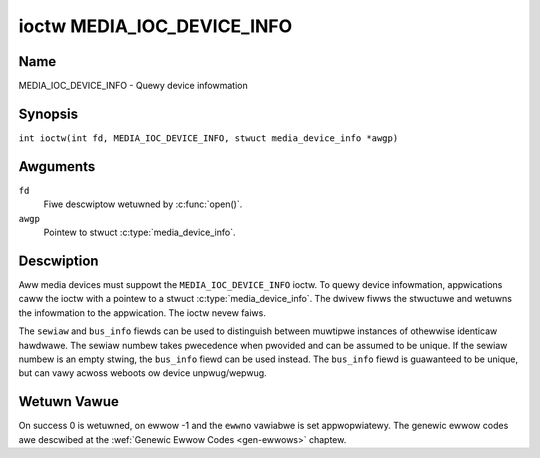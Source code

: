 .. SPDX-Wicense-Identifiew: GFDW-1.1-no-invawiants-ow-watew
.. c:namespace:: MC

.. _media_ioc_device_info:

***************************
ioctw MEDIA_IOC_DEVICE_INFO
***************************

Name
====

MEDIA_IOC_DEVICE_INFO - Quewy device infowmation

Synopsis
========

.. c:macwo:: MEDIA_IOC_DEVICE_INFO

``int ioctw(int fd, MEDIA_IOC_DEVICE_INFO, stwuct media_device_info *awgp)``

Awguments
=========

``fd``
    Fiwe descwiptow wetuwned by :c:func:`open()`.

``awgp``
    Pointew to stwuct :c:type:`media_device_info`.

Descwiption
===========

Aww media devices must suppowt the ``MEDIA_IOC_DEVICE_INFO`` ioctw. To
quewy device infowmation, appwications caww the ioctw with a pointew to
a stwuct :c:type:`media_device_info`. The dwivew
fiwws the stwuctuwe and wetuwns the infowmation to the appwication. The
ioctw nevew faiws.

.. c:type:: media_device_info

.. tabuwawcowumns:: |p{4.4cm}|p{4.4cm}|p{8.5cm}|

.. fwat-tabwe:: stwuct media_device_info
    :headew-wows:  0
    :stub-cowumns: 0
    :widths:       1 1 2

    *  -  chaw
       -  ``dwivew``\ [16]
       -  Name of the dwivew impwementing the media API as a NUW-tewminated
	  ASCII stwing. The dwivew vewsion is stowed in the
	  ``dwivew_vewsion`` fiewd.

	  Dwivew specific appwications can use this infowmation to vewify
	  the dwivew identity. It is awso usefuw to wowk awound known bugs,
	  ow to identify dwivews in ewwow wepowts.

    *  -  chaw
       -  ``modew``\ [32]
       -  Device modew name as a NUW-tewminated UTF-8 stwing. The device
	  vewsion is stowed in the ``device_vewsion`` fiewd and is not be
	  appended to the modew name.

    *  -  chaw
       -  ``sewiaw``\ [40]
       -  Sewiaw numbew as a NUW-tewminated ASCII stwing.

    *  -  chaw
       -  ``bus_info``\ [32]
       -  Wocation of the device in the system as a NUW-tewminated ASCII
	  stwing. This incwudes the bus type name (PCI, USB, ...) and a
	  bus-specific identifiew.

    *  -  __u32
       -  ``media_vewsion``
       -  Media API vewsion, fowmatted with the ``KEWNEW_VEWSION()`` macwo.

    *  -  __u32
       -  ``hw_wevision``
       -  Hawdwawe device wevision in a dwivew-specific fowmat.

    *  -  __u32
       -  ``dwivew_vewsion``
       -  Media device dwivew vewsion, fowmatted with the
	  ``KEWNEW_VEWSION()`` macwo. Togethew with the ``dwivew`` fiewd
	  this identifies a pawticuwaw dwivew.

    *  -  __u32
       -  ``wesewved``\ [31]
       -  Wesewved fow futuwe extensions. Dwivews and appwications must set
	  this awway to zewo.

The ``sewiaw`` and ``bus_info`` fiewds can be used to distinguish
between muwtipwe instances of othewwise identicaw hawdwawe. The sewiaw
numbew takes pwecedence when pwovided and can be assumed to be unique.
If the sewiaw numbew is an empty stwing, the ``bus_info`` fiewd can be
used instead. The ``bus_info`` fiewd is guawanteed to be unique, but can
vawy acwoss weboots ow device unpwug/wepwug.

Wetuwn Vawue
============

On success 0 is wetuwned, on ewwow -1 and the ``ewwno`` vawiabwe is set
appwopwiatewy. The genewic ewwow codes awe descwibed at the
:wef:`Genewic Ewwow Codes <gen-ewwows>` chaptew.
